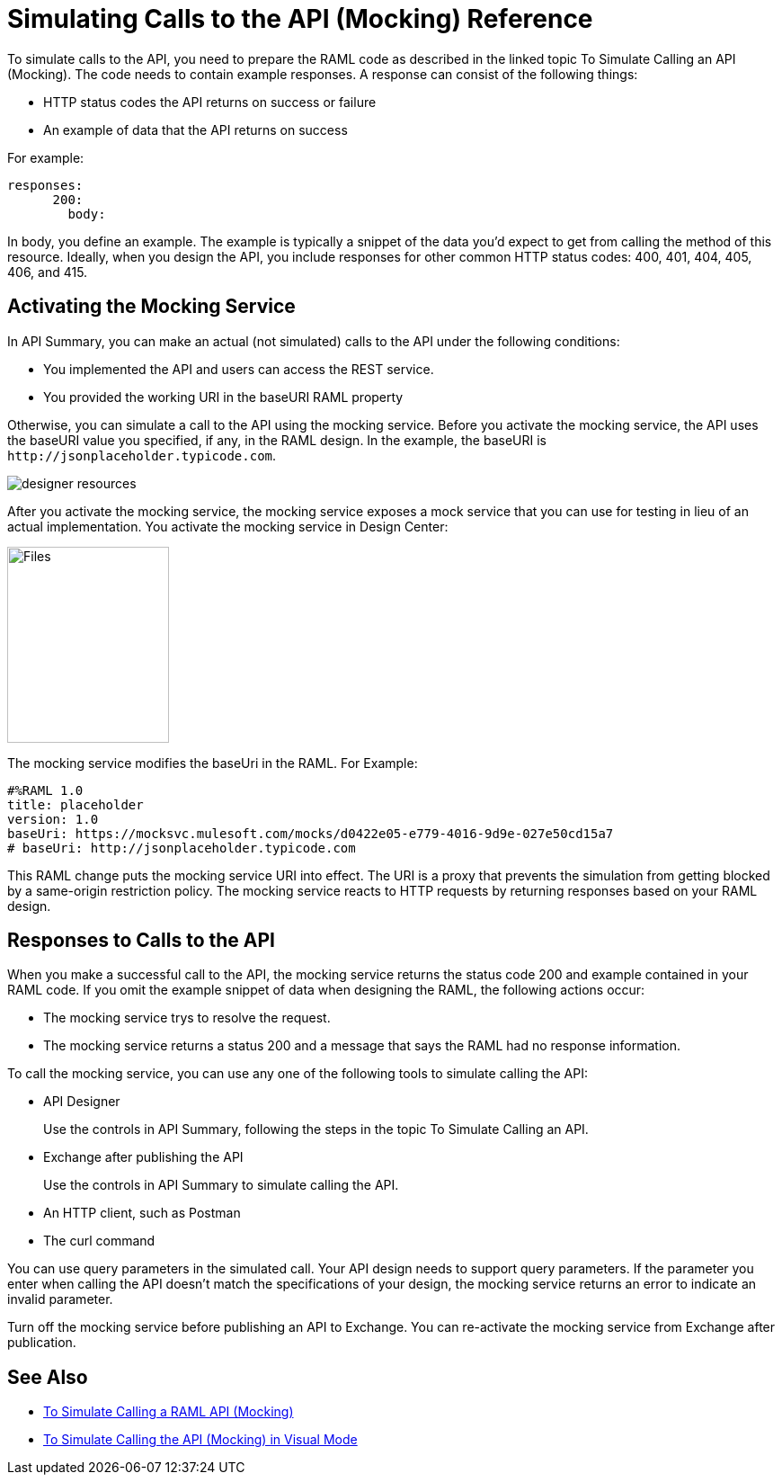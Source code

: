 = Simulating Calls to the API (Mocking) Reference

To simulate calls to the API, you need to prepare the RAML code as described in the linked topic To Simulate Calling an API (Mocking). The code needs to contain example responses. A response can consist of the following things:

* HTTP status codes the API returns on success or failure
* An example of data that the API returns on success

For example:

----
responses:
      200:
        body:
----

In body, you define an example. The example is typically a snippet of the data you'd expect to get from calling the method of this resource. Ideally, when you design the API, you include responses for other common HTTP status codes: 400, 401, 404, 405, 406, and 415.

== Activating the Mocking Service 

In API Summary, you can make an actual (not simulated) calls to the API under the following conditions:

* You implemented the API and users can access the REST service.
* You provided the working URI in the baseURI RAML property

Otherwise, you can simulate a call to the API using the mocking service. Before you activate the mocking service, the API uses the baseURI value you specified, if any, in the RAML design. In the example, the baseURI is `+http://jsonplaceholder.typicode.com+`.

image:designer-resources.png[]

After you activate the mocking service, the mocking service exposes a mock service that you can use for testing in lieu of an actual implementation. You activate the mocking service in Design Center:

image::mocking-service.png[Files, RAML Editor, RAML Documentation,height=218,width=180]

The mocking service modifies the baseUri in the RAML. For Example:
----
#%RAML 1.0
title: placeholder
version: 1.0
baseUri: https://mocksvc.mulesoft.com/mocks/d0422e05-e779-4016-9d9e-027e50cd15a7 
# baseUri: http://jsonplaceholder.typicode.com
----

This RAML change puts the mocking service URI into effect. The URI is a proxy that prevents the simulation from getting blocked by a same-origin restriction policy. The mocking service reacts to HTTP requests by returning responses based on your RAML design.

== Responses to Calls to the API

When you make a successful call to the API, the mocking service returns the status code 200 and example contained in your RAML code. If you omit the example snippet of data when designing the RAML, the following actions occur:

* The mocking service trys to resolve the request.
* The mocking service returns a status 200 and a message that says the RAML had no response information.

To call the mocking service, you can use any one of the following tools to simulate calling the API:

* API Designer
+
Use the controls in API Summary, following the steps in the topic To Simulate Calling an API.
* Exchange after publishing the API 
+
Use the controls in API Summary to simulate calling the API.
* An HTTP client, such as Postman
* The curl command 

You can use query parameters in the simulated call. Your API design needs to support query parameters. If the parameter you enter when calling the API doesn't match the specifications of your design, the mocking service returns an error to indicate an invalid parameter.

Turn off the mocking service before publishing an API to Exchange. You can re-activate the mocking service from Exchange after publication.  

== See Also

* link:/design-center/v/1.0/simulate-api-task[To Simulate Calling a RAML API (Mocking)]
* link:/design-center/v/1.0/publish-and-test-v-task[To Simulate Calling the API (Mocking) in Visual Mode]
